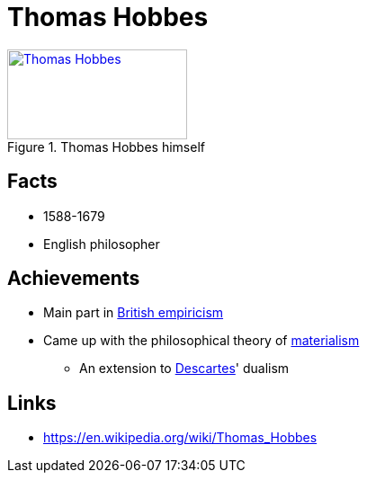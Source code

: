 = Thomas Hobbes

[#img-hobbes]
.Thomas Hobbes himself
[link=https://en.wikipedia.org/wiki/Thomas_Hobbes]
image::hobbes-thomas.png[Thomas Hobbes,200,100]

== Facts

* 1588-1679
* English philosopher

== Achievements

* Main part in link:../lva_introduction/ch1-background/index.html#sec-empiricism[British empiricism]
* Came up with the philosophical theory of link:../lva_introduction/ch1-background/index.html#sec-materialism[materialism]
** An extension to link:descartes-rene.html[Descartes]' dualism

== Links

* https://en.wikipedia.org/wiki/Thomas_Hobbes
